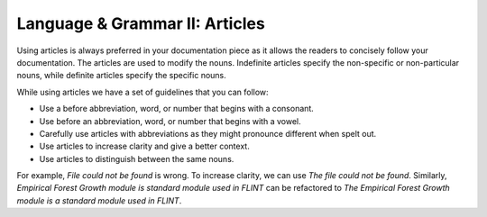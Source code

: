 .. _language--grammar-ii-articles:

Language & Grammar II: Articles
===============================

Using articles is always preferred in your documentation piece as it
allows the readers to concisely follow your documentation. The articles
are used to modify the nouns. Indefinite articles specify the
non-specific or non-particular nouns, while definite articles specify
the specific nouns.

While using articles we have a set of guidelines that you can follow:

-  Use a before abbreviation, word, or number that begins with a
   consonant.
-  Use before an abbreviation, word, or number that begins with a vowel.
-  Carefully use articles with abbreviations as they might pronounce
   different when spelt out.
-  Use articles to increase clarity and give a better context.
-  Use articles to distinguish between the same nouns.

For example, *File could not be found* is wrong. To increase clarity, we
can use *The file could not be found*. Similarly, *Empirical Forest
Growth module is standard module used in FLINT* can be refactored to
*The Empirical Forest Growth module is a standard module used in FLINT*.

